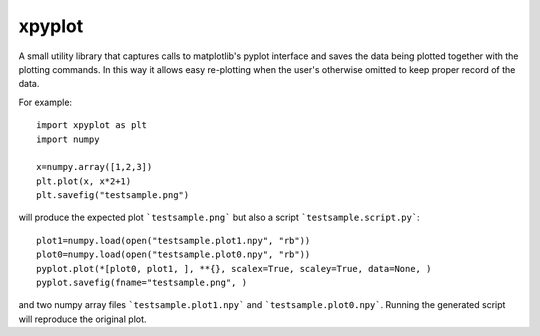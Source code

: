 #######
xpyplot
#######

A small utility library that captures calls to matplotlib's pyplot
interface and saves the data being plotted together with the plotting
commands. In this way it allows easy re-plotting when the user's
otherwise omitted to keep proper record of the data.

For example::

     import xpyplot as plt
     import numpy

     x=numpy.array([1,2,3])
     plt.plot(x, x*2+1)
     plt.savefig("testsample.png")
          

will produce the expected plot ```testsample.png``` but also a script
```testsample.script.py```::

     plot1=numpy.load(open("testsample.plot1.npy", "rb"))
     plot0=numpy.load(open("testsample.plot0.npy", "rb"))
     pyplot.plot(*[plot0, plot1, ], **{}, scalex=True, scaley=True, data=None, )
     pyplot.savefig(fname="testsample.png", )


and two numpy array files ```testsample.plot1.npy``` and
```testsample.plot0.npy```.  Running the generated script will
reproduce the original plot.

